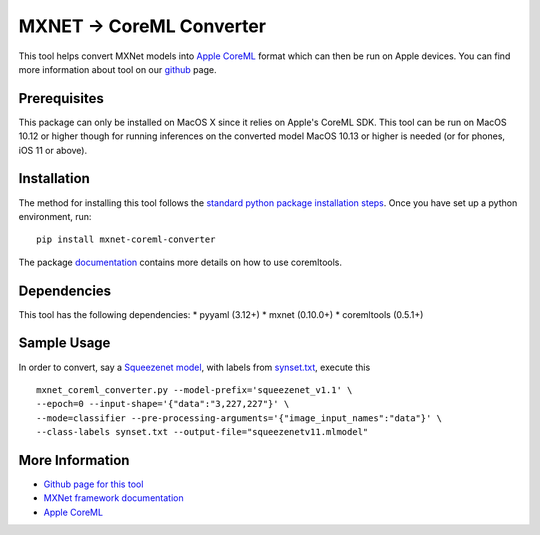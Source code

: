 MXNET -> CoreML Converter
=========================

This tool helps convert MXNet models into `Apple CoreML <https://developer.apple.com/documentation/coreml>`_ format which can then be run on Apple devices. You can find more information about tool on our `github <https://github.com/apache/incubator-mxnet/tree/master/tools/coreml>`_ page.

Prerequisites
-------------
This package can only be installed on MacOS X since it relies on Apple's CoreML SDK. This tool can be run on MacOS 10.12 or higher though for running inferences on the converted model MacOS 10.13 or higher is needed (or for phones, iOS 11 or above).

Installation
------------
The method for installing this tool follows the `standard python package installation steps <https://packaging.python.org/installing/>`_. Once you have set up a python environment, run::

  pip install mxnet-coreml-converter

The package `documentation <https://github.com/apache/incubator-mxnet/tree/master/tools/coreml>`_ contains more details on how to use coremltools.

Dependencies
------------
This tool has the following dependencies:
* pyyaml (3.12+)
* mxnet (0.10.0+)
* coremltools (0.5.1+)

Sample Usage
------------

In order to convert, say a `Squeezenet model <http://data.mxnet.io/models/imagenet/squeezenet/>`_, with labels from `synset.txt <http://data.mxnet.io/models/imagenet/synset.txt>`_, execute this ::

  mxnet_coreml_converter.py --model-prefix='squeezenet_v1.1' \
  --epoch=0 --input-shape='{"data":"3,227,227"}' \
  --mode=classifier --pre-processing-arguments='{"image_input_names":"data"}' \
  --class-labels synset.txt --output-file="squeezenetv11.mlmodel"

More Information
----------------
* `Github page for this tool <https://github.com/apache/incubator-mxnet/tree/master/tools/coreml>`_
* `MXNet framework documentation <https://github.com/apache/incubator-mxnet>`_
* `Apple CoreML <https://developer.apple.com/documentation/coreml>`_


